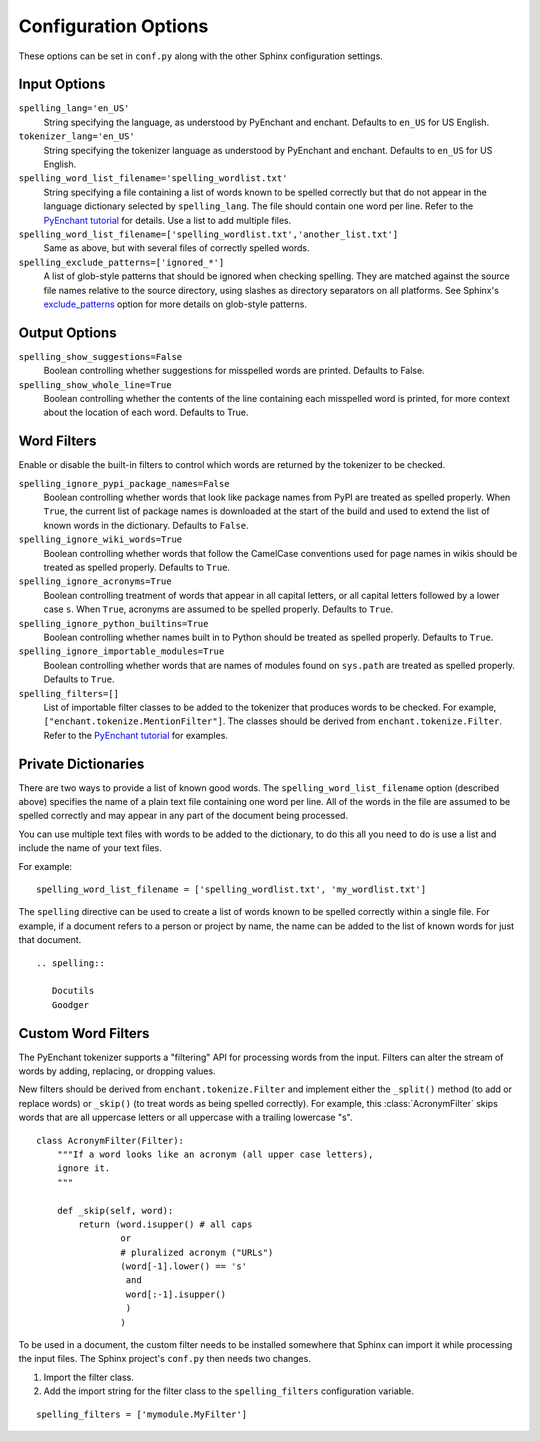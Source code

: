 .. spelling::

   wikis

=======================
 Configuration Options
=======================

These options can be set in ``conf.py`` along with the other Sphinx
configuration settings.

Input Options
=============

``spelling_lang='en_US'``
  String specifying the language, as understood by PyEnchant and
  enchant.  Defaults to ``en_US`` for US English.
``tokenizer_lang='en_US'``
    String specifying the tokenizer language as understood by PyEnchant
    and enchant. Defaults to ``en_US`` for US English.
``spelling_word_list_filename='spelling_wordlist.txt'``
  String specifying a file containing a list of words known to be
  spelled correctly but that do not appear in the language dictionary
  selected by ``spelling_lang``.  The file should contain one word per
  line. Refer to the `PyEnchant tutorial`_ for details. Use a list to add
  multiple files.
``spelling_word_list_filename=['spelling_wordlist.txt','another_list.txt']``
  Same as above, but with several files of correctly spelled words.
``spelling_exclude_patterns=['ignored_*']``
  A list of glob-style patterns that should be ignored when checking spelling.
  They are matched against the source file names relative to the source
  directory, using slashes as directory separators on all platforms. See Sphinx's
  `exclude_patterns`_ option for more details on glob-style patterns.

.. _PyEnchant tutorial: https://github.com/rfk/pyenchant/blob/master/website/content/tutorial.rst
.. _exclude_patterns : https://www.sphinx-doc.org/en/master/usage/configuration.html#confval-exclude_patterns

Output Options
==============

``spelling_show_suggestions=False``
  Boolean controlling whether suggestions for misspelled words are
  printed.  Defaults to False.

``spelling_show_whole_line=True``
  Boolean controlling whether the contents of the line containing each
  misspelled word is printed, for more context about the location of each
  word.  Defaults to True.

Word Filters
============

Enable or disable the built-in filters to control which words are
returned by the tokenizer to be checked.

``spelling_ignore_pypi_package_names=False``
  Boolean controlling whether words that look like package names from
  PyPI are treated as spelled properly. When ``True``, the current
  list of package names is downloaded at the start of the build and
  used to extend the list of known words in the dictionary. Defaults
  to ``False``.
``spelling_ignore_wiki_words=True``
  Boolean controlling whether words that follow the CamelCase
  conventions used for page names in wikis should be treated as
  spelled properly. Defaults to ``True``.
``spelling_ignore_acronyms=True``
  Boolean controlling treatment of words that appear in all capital
  letters, or all capital letters followed by a lower case ``s``. When
  ``True``, acronyms are assumed to be spelled properly. Defaults to
  ``True``.
``spelling_ignore_python_builtins=True``
  Boolean controlling whether names built in to Python should be
  treated as spelled properly. Defaults to ``True``.
``spelling_ignore_importable_modules=True``
  Boolean controlling whether words that are names of modules found on
  ``sys.path`` are treated as spelled properly. Defaults to ``True``.
``spelling_filters=[]``
  List of importable filter classes to be added to the tokenizer that
  produces words to be checked. For example,
  ``["enchant.tokenize.MentionFilter"]``.  The classes should be
  derived from ``enchant.tokenize.Filter``. Refer to the `PyEnchant
  tutorial`_ for examples.

Private Dictionaries
====================

There are two ways to provide a list of known good words. The
``spelling_word_list_filename`` option (described above) specifies the
name of a plain text file containing one word per line. All of the
words in the file are assumed to be spelled correctly and may appear
in any part of the document being processed.

You can use multiple text files with words to be added to the dictionary,
to do this all you need to do is use a list and include the name of your
text files.

For example::

  spelling_word_list_filename = ['spelling_wordlist.txt', 'my_wordlist.txt']

The ``spelling`` directive can be used to create a list of words known
to be spelled correctly within a single file.  For example, if a
document refers to a person or project by name, the name can be added
to the list of known words for just that document.

::

  .. spelling::

     Docutils
     Goodger


.. _PyEnchant: https://github.com/rfk/pyenchant

Custom Word Filters
===================

The PyEnchant tokenizer supports a "filtering" API for processing
words from the input. Filters can alter the stream of words by adding,
replacing, or dropping values.

New filters should be derived from ``enchant.tokenize.Filter`` and
implement either the ``_split()`` method (to add or replace words) or
``_skip()`` (to treat words as being spelled correctly). For example,
this :class:`AcronymFilter` skips words that are all uppercase letters
or all uppercase with a trailing lowercase "s".

::
    
    class AcronymFilter(Filter):
        """If a word looks like an acronym (all upper case letters),
        ignore it.
        """

        def _skip(self, word):
            return (word.isupper() # all caps
                    or
                    # pluralized acronym ("URLs")
                    (word[-1].lower() == 's'
                     and
                     word[:-1].isupper()
                     )
                    )

To be used in a document, the custom filter needs to be installed
somewhere that Sphinx can import it while processing the input
files. The Sphinx project's ``conf.py`` then needs two changes.

1. Import the filter class.
2. Add the import string for the filter class to the
   ``spelling_filters`` configuration variable.

::

   spelling_filters = ['mymodule.MyFilter']

.. seealso::

   * `Creating a Spelling Checker for reStructuredText Documents
     <http://doughellmann.com/2011/05/creating-a-spelling-checker-for-restructuredtext-documents.html>`_
   * `PyEnchant tutorial`_
